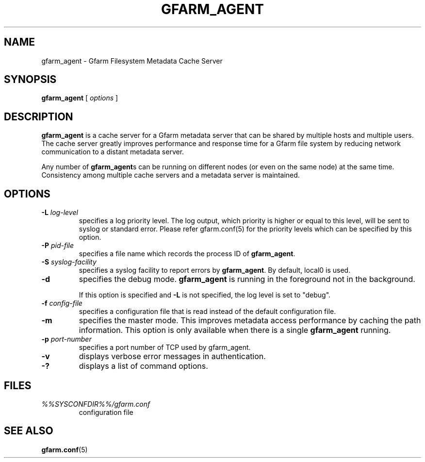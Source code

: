 .\" This manpage has been automatically generated by docbook2man 
.\" from a DocBook document.  This tool can be found at:
.\" <http://shell.ipoline.com/~elmert/comp/docbook2X/> 
.\" Please send any bug reports, improvements, comments, patches, 
.\" etc. to Steve Cheng <steve@ggi-project.org>.
.TH "GFARM_AGENT" "1" "07 November 2006" "Gfarm" ""

.SH NAME
gfarm_agent \- Gfarm Filesystem Metadata Cache Server
.SH SYNOPSIS

\fBgfarm_agent\fR [ \fB\fIoptions\fB\fR ]

.SH "DESCRIPTION"
.PP
\fBgfarm_agent\fR is a cache server for a Gfarm metadata
server that can be shared by multiple hosts and multiple users.
The cache server greatly improves performance and response
time for a Gfarm file system by reducing network communication to a
distant metadata server.
.PP
Any number of \fBgfarm_agent\fRs can be running on
different nodes (or even on the same node) at the same time.
Consistency among multiple cache servers and a metadata server is
maintained.
.SH "OPTIONS"
.TP
\fB-L \fIlog-level\fB\fR
specifies a log priority level.  The log output, which priority
is higher or equal to this level, will be sent to syslog or standard error.
Please refer gfarm.conf(5) for the priority levels which can be specified
by this option.
.TP
\fB-P \fIpid-file\fB\fR
specifies a file name which records the process ID of
\fBgfarm_agent\fR\&.
.TP
\fB-S \fIsyslog-facility\fB\fR
specifies a syslog facility to report errors by
\fBgfarm_agent\fR\&.  By default, local0 is used.
.TP
\fB-d\fR
specifies the debug mode.  \fBgfarm_agent\fR is
running in the foreground not in the background.

If this option is specified and \fB-L\fR is not specified,
the log level is set to "debug".
.TP
\fB-f \fIconfig-file\fB\fR
specifies a configuration file that is read instead of the default
configuration file.
.TP
\fB-m\fR
specifies the master mode.  This improves metadata access
performance by caching the path information.  This option is only
available when there is a single \fBgfarm_agent\fR
running.
.TP
\fB-p \fIport-number\fB\fR
specifies a port number of TCP used by gfarm_agent.
.TP
\fB-v\fR
displays verbose error messages in authentication.
.TP
\fB-?\fR
displays a list of command options.
.SH "FILES"
.TP
\fB\fI%%SYSCONFDIR%%/gfarm.conf\fB\fR
configuration file
.SH "SEE ALSO"
.PP
\fBgfarm.conf\fR(5)
